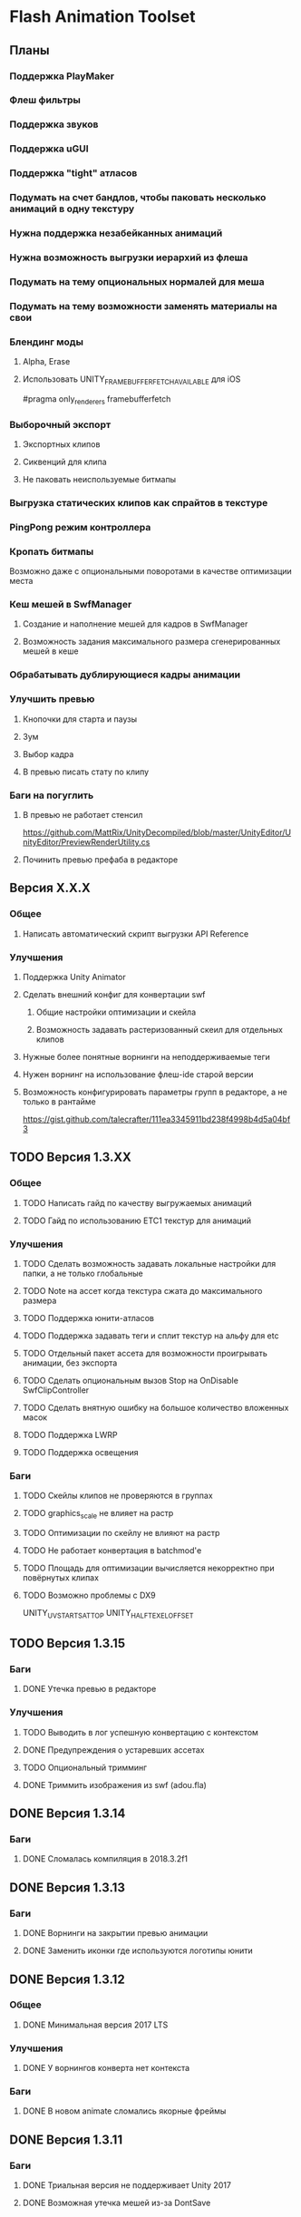 * Flash Animation Toolset
** Планы
*** Поддержка PlayMaker
*** Флеш фильтры
*** Поддержка звуков
*** Поддержка uGUI
*** Поддержка "tight" атласов
*** Подумать на счет бандлов, чтобы паковать несколько анимаций в одну текстуру
*** Нужна поддержка незабейканных анимаций
*** Нужна возможность выгрузки иерархий из флеша
*** Подумать на тему опциональных нормалей для меша
*** Подумать на тему возможности заменять материалы на свои
*** Блендинг моды
**** Alpha, Erase
**** Использовать UNITY_FRAMEBUFFER_FETCH_AVAILABLE для iOS
#pragma only_renderers framebufferfetch
*** Выборочный экспорт
**** Экспортных клипов
**** Сиквенций для клипа
**** Не паковать неиспользуемые битмапы
*** Выгрузка статических клипов как спрайтов в текстуре
*** PingPong режим контроллера
*** Кропать битмапы
Возможно даже с опциональными поворотами в качестве оптимизации места
*** Кеш мешей в SwfManager
**** Создание и наполнение мешей для кадров в SwfManager
**** Возможность задания максимального размера сгенерированных мешей в кеше
*** Обрабатывать дублирующиеся кадры анимации
*** Улучшить превью
**** Кнопочки для старта и паузы
**** Зум
**** Выбор кадра
**** В превью писать стату по клипу
*** Баги на погуглить
**** В превью не работает стенсил
https://github.com/MattRix/UnityDecompiled/blob/master/UnityEditor/UnityEditor/PreviewRenderUtility.cs
**** Починить превью префаба в редакторе
** Версия X.X.X
*** Общее
**** Написать автоматический скрипт выгрузки API Reference
*** Улучшения
**** Поддержка Unity Animator
**** Сделать внешний конфиг для конвертации swf
***** Общие настройки оптимизации и скейла
***** Возможность задавать растеризованный скеил для отдельных клипов
**** Нужные более понятные ворнинги на неподдерживаемые теги
**** Нужен ворнинг на использование флеш-ide старой версии
**** Возможность конфигурировать параметры групп в редакторе, а не только в рантайме
https://gist.github.com/talecrafter/111ea3345911bd238f4998b4d5a04bf3
** TODO Версия 1.3.XX
*** Общее
**** TODO Написать гайд по качеству выгружаемых анимаций
**** TODO Гайд по использованию ETC1 текстур для анимаций
*** Улучшения
**** TODO Сделать возможность задавать локальные настройки для папки, а не только глобальные
**** TODO Note на ассет когда текстура сжата до максимального размера
**** TODO Поддержка юнити-атласов
**** TODO Поддержка задавать теги и сплит текстур на альфу для etc
**** TODO Отдельный пакет ассета для возможности проигрывать анимации, без экспорта
**** TODO Сделать опциональным вызов Stop на OnDisable SwfClipController
**** TODO Сделать внятную ошибку на большое количество вложенных масок
**** TODO Поддержка LWRP
**** TODO Поддержка освещения
*** Баги
**** TODO Скейлы клипов не проверяются в группах
**** TODO graphics_scale не влияет на растр
**** TODO Оптимизации по скейлу не влияют на растр
**** TODO Не работает конвертация в batchmod'е
**** TODO Площадь для оптимизации вычисляется некорректно при повёрнутых клипах
**** TODO Возможно проблемы с DX9
UNITY_UV_STARTS_AT_TOP
UNITY_HALF_TEXEL_OFFSET
** TODO Версия 1.3.15
*** Баги
**** DONE Утечка превью в редакторе
*** Улучшения
**** TODO Выводить в лог успешную конвертацию с контекстом
**** DONE Предупреждения о устаревших ассетах
**** TODO Опциональный тримминг
**** DONE Триммить изображения из swf (adou.fla)
** DONE Версия 1.3.14
*** Баги
**** DONE Сломалась компиляция в 2018.3.2f1
** DONE Версия 1.3.13
*** Баги
**** DONE Ворнинги на закрытии превью анимации
**** DONE Заменить иконки где используются логотипы юнити
** DONE Версия 1.3.12
*** Общее
**** DONE Минимальная версия 2017 LTS
*** Улучшения
**** DONE У ворнингов конверта нет контекста
*** Баги
**** DONE В новом animate сломались якорные фреймы
** DONE Версия 1.3.11
*** Баги
**** DONE Триальная версия не поддерживает Unity 2017
**** DONE Возможная утечка мешей из-за DontSave
** DONE Версия 1.3.10
*** Баги
**** DONE Кнопки с вектором не растеризовались
(mapResources.fla)
**** DONE Parsing swf error: Failed to read past end of stream
Из-за помеченых для экспорта битмапов (blockers_tmp_0.fla)
**** DONE conversion error: 'Error: scaleSelection: Argument number 1 is invalid.'
HsiyaoWang/magoichi-test.fla
** DONE Версия 1.3.9
*** Улучшения
**** DONE При создании ассет бандлов со сценами где есть анимации - сцены разбухают из-за наличия мешей в анимации
можно использовать ISerializationCallbackReceiver
можно в hideFlags на меше поиграться!
**** DONE Заменить установку пропертей шейдера с текстовых имён на id
**** DONE Заюзать step вместо if в шейдере
https://web.archive.org/web/20161214092913/http://http.developer.nvidia.com:80/Cg/step.html
**** DONE if + discard заменить на clip
*** Баги
**** DONE Ворнинг при авто-добавлении SortingGroup
**** DONE Проблема с инклюдами в jsfl
At line 908 of file "FTMain.jsfl": ReferenceError: ft is not defined
** DONE Версия 1.3.8
*** Улучшения
**** DONE Ворнинг на shape-tween
**** DONE Скрипты для выгрузки в разных масштабах
**** DONE Избавиться от условия на _ExternalAlpha
**** DONE Добавить возможность брать bounds у клипа
**** DONE Не реимпортить на каждый чих анимацию, хранить хэш
dipyalov: фишка в том, что swf обновился, но и собранные ассеты-то тоже обновились
**** DONE Добавить версию в хэш анимаций, дабы они конвертились при смене версии плагина
**** DONE Добавить ворнинг на некорректные твины (с шейпами и группами)
**** DONE Группы без шейпов не нужно растеризировать
**** DONE Элемент может быть залокан (element.locked)
**** DONE Возможно не стоит преобразовывать группы в символы
Таки стоит, но с рекурсивным выносом в отдельные символы и последующей их обработкой
**** DONE В ошибках конвертации писать, что нужно прогнать через скрипт экспорта
А еще лучше как-то метить прогнанную анимацию и нет
**** DONE Добавить прогресс на LoadSymbol
**** DONE Реализовать прогресс для CompressAsset
*** Баги
**** DONE При больших (>= 4000 пикселей) выделениях не работает convertSelectionToBitmap
**** DONE В ошибках конвертации не пишется путь до swf
**** DONE Не растеризуются группы в твинах
**** DONE Проблемы с порядком drawing objects и groups при экспорте
**** DONE При конверте нескольких документов накапливаются временные значения(max_scale, unique_id)
**** DONE Unity может переставлять сабмеши на одинаковой глубине (проблема с масками)
https://fogbugz.unity3d.com/default.asp?910858_0diqjnj67814hj3i
http://ru.esotericsoftware.com/forum/Submeshes-render-in-random-order-with-orthographic-camera-8528
**** DONE При автоплее с пустым клипом контроллер накапливает _tickTimer
**** DONE Шейпы в классических твинах (да, это ошибка, но флеш её пропускает) не растеризуются
**** DONE При множественном импорте ошибка в импорте по поводу удаление из-под носа ассета воспроизводится 100%
**** DONE Некорректно кончающиеся твинны плохо дружат с оптимизацией и растеризацией
**** DONE Скейл фильтров не заходит в группы
**** DONE Поставить обязательный full rect для спрайтов пока нет поддержки юнити атласов
** DONE Версия 1.3.7
*** Баги
**** DONE Проблемы в single frame optimization (не выходит из забейканого символа)
**** DONE Не импортит несколько анимаций за раз
** DONE Версия 1.3.6
*** Улучшения
**** DONE Заюзать CustomYieldInstruction для кастомных корутин
**** DONE Написать расширение для удобного пользования корутин
**** DONE Оптимизация растеризации больших клипов
**** DONE добавить export_path_postfix
*** Баги
**** DONE При оптимизации и скейлинге очень маленькие айтемы уезжают
** DONE Версия 1.3.5
*** Общее
**** DONE Обновить документацию
*** Баги
**** DONE Проблема с отсутствующим спрайтом при первом импорте
** DONE Версия 1.3.4
*** Баги
**** DONE Проблемы в cs6 (isArray)
**** DONE Обновить систему импорта анимаций, т.к. импорт идёт два раза + иногда атласы пустые
** DONE Версия 1.3.3
*** Баги
**** DONE unusedItems не определен в CS6
** DONE Версия 1.3.2
*** Баги
**** DONE Пофиксить поведение graphics_scale вместе с оптимизацией small_item
** DONE Версия 1.3.1
*** Баги
**** DONE Пофиксить деприкейтеты в 5.5
** DONE Версия 1.3.0
*** Улучшения
**** DONE Сделать приписку, что мол маски в превью не работают
**** DONE Оптимизировать растеризацию вектора, который используется только в даунскейле
**** DONE Разделение альфы и диффуза для андройд (ETC1)
**** DONE Возможность при экспорте указывать скеил анимации, чтобы растеризовалось x2 к нормальному размеру, например
** DONE Версия 1.2.0
*** Улучшения
**** DONE Написать импорт без двух фаз с помощью трюка с подпиской на апдейт редактора после импорта всех ассетов
https://github.com/talecrafter/AnimationImporter/blob/master/Assets/AnimationImporter/Editor/AnimationAssetPostProcessor.cs
*** Код
**** DONE Корутины на ожидание анимации
https://github.com/EsotericSoftware/spine-runtimes/tree/master/spine-unity/Assets/spine-unity/Modules/YieldInstructions
**** DONE Заюзать PreferBinarySerialization
https://docs.unity3d.com/ScriptReference/PreferBinarySerialization.html
**** DONE Добавить возможность игнорировать масштабирование времени для групп и отдельных анимаций
*** Баги
**** DONE Проблемы с реконвертом дублированных или копированных клипов ассетов
**** DONE Глючат guide слои
** DONE Версия 1.1.1
*** Баги
**** DONE Жизнь просле смерти по дестрою из ивента при лаге
**** DONE Отвалился CS6 на анимации медведя от Tortuga
Добавить ворнинг на неподдерживаемые shape tween в CS6
** DONE Версия 1.1
*** Код
**** DONE Нужно уметь обрабатывать несколько FrameLabel'ов в одном кадре и иметь доступ к ним
currentLabel, currentLabels, currentFrameLabel
**** DONE Разделение сиквенций переделать на anchor frame label
**** DONE Возможность пользовательских событий из кадров анимации
** DONE Версия 1.0
*** Общее
**** DONE Оформление страницы в сторе
***** DONE Иконки
***** DONE Описание
***** DONE Видео конвертации анимации и добавления её в игру
***** DONE Скриншоты
**** DONE Документация
***** DONE Xml документация в коде
***** DONE Страница плагина на сайте
****** DONE Описание фич
****** DONE Пошаговые уроки
****** DONE Описание методов API
*** Код
**** DONE Спрятать internal функции из SwfManager и SwfClop
**** DONE Возможность бесплатной версии
***** DONE Запаковать весь код в dll
***** DONE Поработать с internal для внутренних классов dll, дабы наружу не торчали
***** DONE Ограничить конвертацию на N клипов в проекте
**** DONE Поддержка палитровых битмапов
посмотреть с премультед альфой ли они
*** Баги
**** DONE При ошибках конверта swf - ассет должен остаться не измененный или не появиться вообще с одной ошибкой парсинга
**** DONE Нужны одинаковые имена для dll разных версий
** DONE Версия 0.5
*** Улучшения
**** DONE Выводить ошибки при встрече не поддерживаемых режимов смешивания и фильтров
**** DONE Блендинг моды
*** Баги
**** DONE Клеить в один кадр только если это целесообразно по площади
** DONE Версия 0.4
*** Улучшения
**** DONE Возможность подмешивать свой цвет в анимацию (tint)
**** DONE Добавить свой префикс для сообщений в лог
**** DONE Кнопка дефолтных настроек в меню
**** DONE Ворнинг об установке неверной секвенции
**** DONE GotoAndX добавить выбор секвенций
**** DONE Play, Stop добавить rewind
**** DONE Кнопка для переконверта всех анимаций
**** DONE Добавить в менеджер анимаций rate scale, паузу и резюм
**** DONE Группы анимаций с отдельной паузой и рейт скейлом
*** Баги
**** DONE С переносами всей папки какая-то беда, особенно с копированием
**** DONE При даунскейле поганятся края спрайтов
** DONE Версия 0.3
*** Улучшения
**** DONE Вынести ссылку на дефолтные настройки в каждый ассет для удобного доступа к ним
**** DONE Рисовать превью для ассета анимации
**** DONE Показывать в инспекторе ассета информацию о всех последовательностях
для этого есть превью теперь
**** DONE В редакторе ассета показывать все дочерние клипы
**** DONE Ну добавлять в геометрию полностью прозрачные инстансы
**** DONE Добавить GotoAndStop, GotoAndPlay
*** Баги
**** DONE min и max для умножения трансформаций цвета проверить
**** DONE Материалы всё еще появляются в инспекторе, хотя должны быть скрыты
**** DONE currentFrame при автоплее скидывается в ноль
**** DONE после проигрывания в редакторе с автоплеем currentFrame скидывается в ноль
**** DONE после реимпорта снова не обновляется анимация на сцене
**** DONE При импорте нескольких swf на долго зависает без причин
ибо размер ассетов получается просто гиганский
еще лишние сейвы были
**** DONE Sorting Layer не рисуется болдом, когда перегружен из префаба
**** DONE В событиях клипа нужно иметь возможность удалять самого себя
**** DONE При множественном экспорте ревертится только последний документ
**** DONE Мультиредактирования секвенции анимации не работает для разных ассетов
** DONE Версия 0.2
*** Улучшения
**** DONE Проверять дубликаты битмапов
**** DONE Запекать статичные клипы в одну текстуру
**** DONE Выборочная выгрузка отдельных клипов
**** DONE Выводить в лог ошибки о непонятных и не поддерживаемых тегах
**** DONE HashSet в менеджере заменить AssocList'ом
*** Баги
**** DONE Нужно выводить в лог ошибки о зашитом векторе
** DONE Версия 0.1
*** Улучшения
**** DONE Reverse анимация
**** DONE Варианты анимации по названию фреймов
**** DONE События в контроллер анимации
**** DONE Смена скорости проигрывания анимации
*** Баги
**** DONE Нельзя переместить плагин в другую папку
**** DONE При исключении в подготовке кадров анимации не удаляется полученный некорректный ассет
**** DONE Глючит множественное редактирование анимаций в инспекторе
**** DONE Анимации на сцене теряют материалы после реконверта их ассета
**** DONE Изменения в инстансе префаба скидываются при старте
**** DONE При внешней замене swf теряются ссылки с анимаций на ассет
